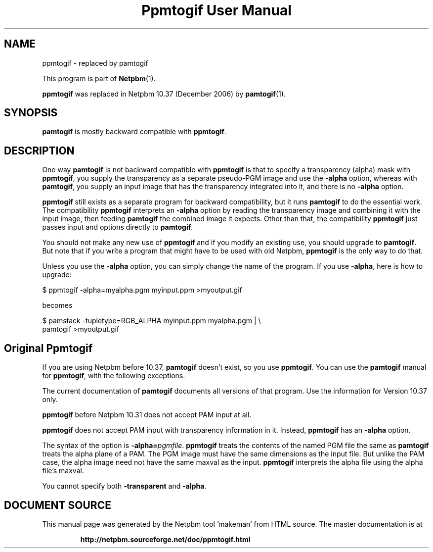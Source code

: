 \
.\" This man page was generated by the Netpbm tool 'makeman' from HTML source.
.\" Do not hand-hack it!  If you have bug fixes or improvements, please find
.\" the corresponding HTML page on the Netpbm website, generate a patch
.\" against that, and send it to the Netpbm maintainer.
.TH "Ppmtogif User Manual" 0 "" "netpbm documentation"

.SH NAME
.PP
ppmtogif - replaced by pamtogif
.PP
This program is part of
.BR "Netpbm" (1)\c
\&.
.PP
\fBppmtogif\fP was replaced in Netpbm 10.37 (December 2006) by
.BR "pamtogif" (1)\c
\&.

.SH SYNOPSIS
.PP
\fBpamtogif\fP is mostly backward compatible with \fBppmtogif\fP.

.SH DESCRIPTION
.PP
One way \fBpamtogif\fP is not backward compatible with \fBppmtogif\fP
is that to specify a transparency (alpha) mask with \fBppmtogif\fP, you
supply the transparency as a separate pseudo-PGM image and use the
\fB-alpha\fP option, whereas with \fBpamtogif\fP, you supply an input
image that has the transparency integrated into it, and there is no
\fB-alpha\fP option.
.PP
\fBppmtogif\fP still exists as a separate program for backward 
compatibility, but it runs \fBpamtogif\fP to do the essential work.
The compatibility \fBppmtogif\fP interprets an \fB-alpha\fP option
by reading the transparency image and combining it with the input
image, then feeding \fBpamtogif\fP the combined image it expects.
Other than that, the compatibility \fBppmtogif\fP just passes input and
options directly to \fBpamtogif\fP.
.PP
You should not make any new use of \fBppmtogif\fP and if you modify an
existing use, you should upgrade to \fBpamtogif\fP.  But note that if you
write a program that might have to be used with old Netpbm, \fBppmtogif\fP is
the only way to do that.
.PP
Unless you use the \fB-alpha\fP option, you can simply change the name
of the program.  If you use \fB-alpha\fP, here is how to upgrade:

.nf
\f(CW
  $ ppmtogif -alpha=myalpha.pgm myinput.ppm >myoutput.gif
\fP
.fi

becomes

.nf
\f(CW
  $ pamstack -tupletype=RGB_ALPHA myinput.ppm myalpha.pgm |  \e
      pamtogif >myoutput.gif
\fP
.fi


.SH Original Ppmtogif
.PP
If you are using Netpbm before 10.37, \fBpamtogif\fP doesn't exist,
so you use \fBppmtogif\fP.  You can use the \fBpamtogif\fP manual
for \fBppmtogif\fP, with the following exceptions.
.PP
The current documentation of \fBpamtogif\fP documents all versions
of that program.  Use the information for Version 10.37 only.
.PP
\fBppmtogif\fP before Netpbm 10.31 does not accept PAM input at all.
.PP
\fBppmtogif\fP does not accept PAM input with transparency information
in it.  Instead, \fBppmtogif\fP has an \fB-alpha\fP option.
.PP
The syntax of the option is \fB-alpha=\fP\fIpgmfile\fP.
\fBppmtogif\fP treats the contents of the named PGM file the same as
\fBpamtogif\fP treats the alpha plane of a PAM.  The PGM image must
have the same dimensions as the input file.  But unlike the PAM case,
the alpha image need not have the same maxval as the input.
\fBppmtogif\fP interprets the alpha file using the alpha file's
maxval.
.PP
You cannot specify both \fB-transparent\fP and \fB-alpha\fP.
.SH DOCUMENT SOURCE
This manual page was generated by the Netpbm tool 'makeman' from HTML
source.  The master documentation is at
.IP
.B http://netpbm.sourceforge.net/doc/ppmtogif.html
.PP
